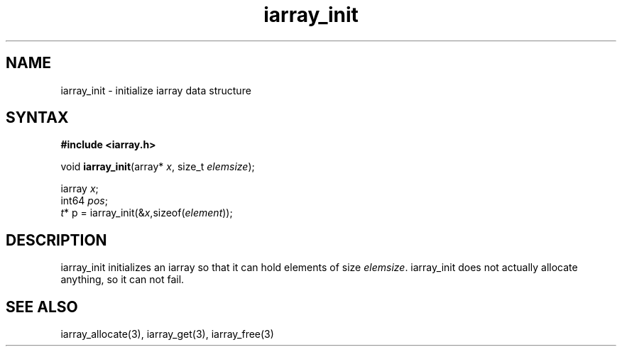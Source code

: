 .TH iarray_init 3
.SH NAME
iarray_init \- initialize iarray data structure
.SH SYNTAX
.B #include <iarray.h>

void \fBiarray_init\fP(array* \fIx\fR, size_t \fIelemsize\fR);

  iarray \fIx\fR;
  int64 \fIpos\fR;
  \fIt\fR* p = iarray_init(&\fIx\fR,sizeof(\fIelement\fR));

.SH DESCRIPTION
iarray_init initializes an iarray so that it can hold elements of size
\fIelemsize\fR.  iarray_init does not actually allocate anything, so it
can not fail.

.SH "SEE ALSO"
iarray_allocate(3), iarray_get(3), iarray_free(3)
